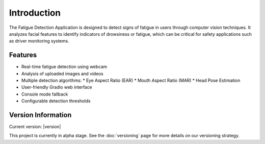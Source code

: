 Introduction
============

The Fatigue Detection Application is designed to detect signs of fatigue in users through computer vision techniques. It analyzes facial features to identify indicators of drowsiness or fatigue, which can be critical for safety applications such as driver monitoring systems.

Features
--------

* Real-time fatigue detection using webcam
* Analysis of uploaded images and videos
* Multiple detection algorithms:
  * Eye Aspect Ratio (EAR)
  * Mouth Aspect Ratio (MAR)
  * Head Pose Estimation
* User-friendly Gradio web interface
* Console mode fallback
* Configurable detection thresholds

Version Information
------------------

Current version: |version|

This project is currently in alpha stage. See the :doc:`versioning` page for more details on our versioning strategy.